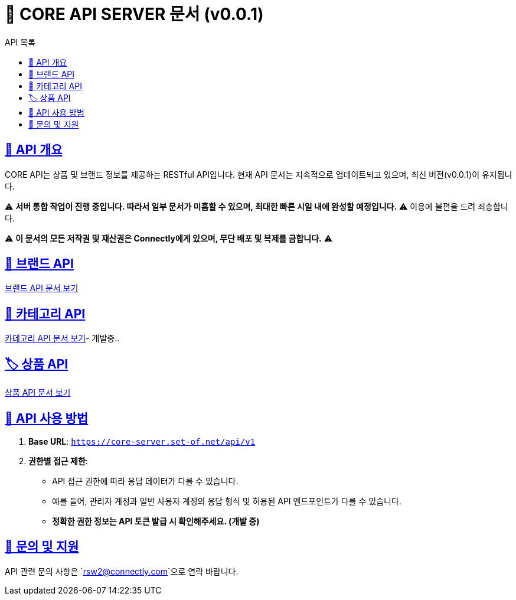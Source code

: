= 📌 CORE API SERVER 문서 (v0.0.1)
:toc: left
:toc-title: API 목록
:doctype: book
:icons: font
:source-highlighter: highlight.js

:sectlinks:





== 🚀 API 개요
CORE API는 상품 및 브랜드 정보를 제공하는 RESTful API입니다.
현재 API 문서는 지속적으로 업데이트되고 있으며, 최신 버전(v0.0.1)이 유지됩니다.

⚠ **서버 통합 작업이 진행 중입니다. 따라서 일부 문서가 미흡할 수 있으며, 최대한 빠른 시일 내에 완성할 예정입니다.** ⚠
이용에 불편을 드려 죄송합니다.

⚠ **이 문서의 모든 저작권 및 재산권은 Connectly에게 있으며, 무단 배포 및 복제를 금합니다.** ⚠

== 📌 브랜드 API
link:brand-api.html[브랜드 API 문서 보기]

== 🛒 카테고리 API
link:category-api.html[카테고리 API 문서 보기]- 개발중..

== 🏷 상품 API
link:product-api.html[상품 API 문서 보기]

== 📌 API 사용 방법
1. **Base URL**: `https://core-server.set-of.net/api/v1`
2. **권한별 접근 제한**:
- API 접근 권한에 따라 응답 데이터가 다를 수 있습니다.
- 예를 들어, 관리자 계정과 일반 사용자 계정의 응답 형식 및 허용된 API 엔드포인트가 다를 수 있습니다.
- **정확한 권한 정보는 API 토큰 발급 시 확인해주세요. (개발 중)**

== 📢 문의 및 지원
API 관련 문의 사항은 `rsw2@connectly.com`으로 연락 바랍니다.

